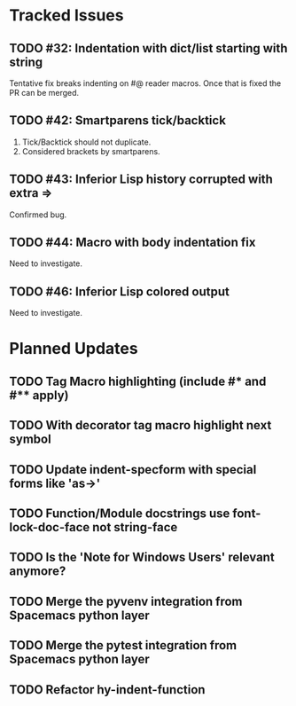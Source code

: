 * Tracked Issues
** TODO #32: Indentation with dict/list starting with string

Tentative fix breaks indenting on #@ reader macros.
Once that is fixed the PR can be merged.

** TODO #42: Smartparens tick/backtick

1. Tick/Backtick should not duplicate.
2. Considered brackets by smartparens.

** TODO #43: Inferior Lisp history corrupted with extra =>

Confirmed bug.

** TODO #44: Macro with body indentation fix

Need to investigate.

** TODO #46: Inferior Lisp colored output

Need to investigate.

* Planned Updates
** TODO Tag Macro highlighting (include #* and #** apply)
** TODO With decorator tag macro highlight next symbol
** TODO Update indent-specform with special forms like 'as->'
** TODO Function/Module docstrings use font-lock-doc-face not string-face
** TODO Is the 'Note for Windows Users' relevant anymore?
** TODO Merge the pyvenv integration from Spacemacs python layer
** TODO Merge the pytest integration from Spacemacs python layer
** TODO Refactor hy-indent-function
